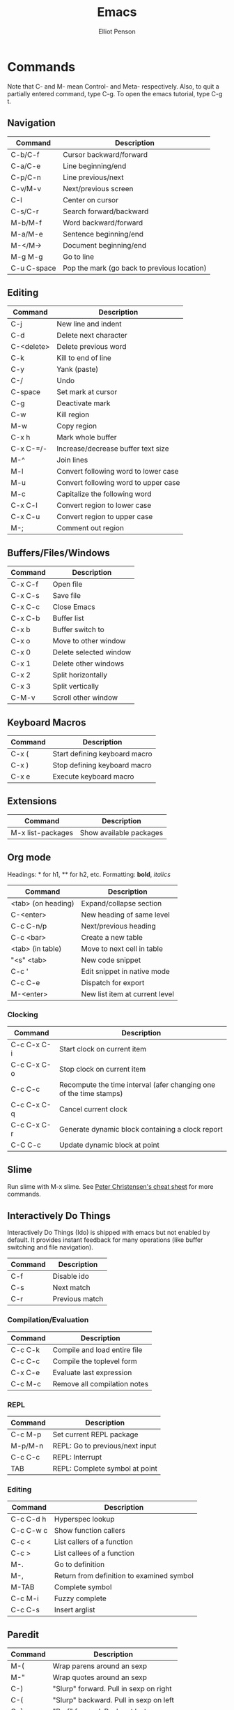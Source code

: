 #+TITLE: Emacs
#+AUTHOR: Elliot Penson

* Commands
  
  Note that C- and M- mean Control- and Meta- respectively. Also, to
  quit a partially entered command, type C-g. To open the emacs
  tutorial, type C-g t.
  
** Navigation
   
   | Command     | Description                                 |
   |-------------+---------------------------------------------|
   | C-b/C-f     | Cursor backward/forward                     |
   | C-a/C-e     | Line beginning/end                          |
   | C-p/C-n     | Line previous/next                          |
   | C-v/M-v     | Next/previous screen                        |
   | C-l         | Center on cursor                            |
   | C-s/C-r     | Search forward/backward                     |
   | M-b/M-f     | Word backward/forward                       |
   | M-a/M-e     | Sentence beginning/end                      |
   | M-</M->     | Document beginning/end                      |
   | M-g M-g     | Go to line                                  |
   | C-u C-space | Pop the mark (go back to previous location) |
   
** Editing
   
   | Command    | Description                          |
   |------------+--------------------------------------|
   | C-j        | New line and indent                  |
   | C-d        | Delete next character                |
   | C-<delete> | Delete previous word                 |
   | C-k        | Kill to end of line                  |
   | C-y        | Yank (paste)                         |
   | C-/        | Undo                                 |
   | C-space    | Set mark at cursor                   |
   | C-g        | Deactivate mark                      |
   | C-w        | Kill region                          |
   | M-w        | Copy region                          |
   | C-x h      | Mark whole buffer                    |
   | C-x C-=/-  | Increase/decrease buffer text size   |
   | M-^        | Join lines                           |
   | M-l        | Convert following word to lower case |
   | M-u        | Convert following word to upper case |
   | M-c        | Capitalize the following word        |
   | C-x C-l    | Convert region to lower case         |
   | C-x C-u    | Convert region to upper case         |
   | M-;        | Comment out region            |
   
** Buffers/Files/Windows
   
   | Command | Description            |
   |---------+------------------------|
   | C-x C-f | Open file              |
   | C-x C-s | Save file              |
   | C-x C-c | Close Emacs            |
   | C-x C-b | Buffer list            |
   | C-x b   | Buffer switch to       |
   | C-x o   | Move to other window   |
   | C-x 0   | Delete selected window |
   | C-x 1   | Delete other windows   |
   | C-x 2   | Split horizontally     |
   | C-x 3   | Split vertically       |
   | C-M-v   | Scroll other window    |
   
** Keyboard Macros
   
   | Command | Description                   |
   |---------+-------------------------------|
   | C-x (   | Start defining keyboard macro |
   | C-x )   | Stop defining keyboard macro  |
   | C-x e   | Execute keyboard macro        |
   
** Extensions
   
   | Command           | Description             |
   |-------------------+-------------------------|
   | M-x list-packages | Show available packages |
   
** Org mode
   
   Headings: * for h1, ** for h2, etc.
   Formatting: *bold*, /italics/
   
   | Command            | Description                    |
   |--------------------+--------------------------------|
   | <tab> (on heading) | Expand/collapse section        |
   | C-<enter>          | New heading of same level      |
   | C-c C-n/p          | Next/previous heading          |
   | C-c <bar>          | Create a new table             |
   | <tab> (in table)   | Move to next cell in table     |
   | "<s" <tab>         | New code snippet               |
   | C-c '              | Edit snippet in native mode    |
   | C-c C-e            | Dispatch for export            |
   | M-<enter>          | New list item at current level |
   
*** Clocking
    
    | Command     | Description                                                        |
    |-------------+--------------------------------------------------------------------|
    | C-c C-x C-i | Start clock on current item                                        |
    | C-c C-x C-o | Stop clock on current item                                         |
    | C-c C-c     | Recompute the time interval (afer changing one of the time stamps) |
    | C-c C-x C-q | Cancel current clock                                               |
    | C-c C-x C-r | Generate dynamic block containing a clock report                   |
    | C-C C-c     | Update dynamic block at point                                      |
    
** Slime

   Run slime with M-x slime. See [[http://pchristensen.com/wp-content/uploads/2008/02/slimecommands.pdf][Peter Christensen's cheat sheet]] for
   more commands.

** Interactively Do Things

   Interactively Do Things (Ido) is shipped with emacs but not enabled by
   default. It provides instant feedback for many operations (like buffer
   switching and file navigation).

   | Command | Description    |
   |---------+----------------|
   | C-f     | Disable ido    |
   | C-s     | Next match     |
   | C-r     | Previous match |
   

*** Compilation/Evaluation

   | Command | Description                  |
   |---------+------------------------------|
   | C-c C-k | Compile and load entire file |
   | C-c C-c | Compile the toplevel form    |
   | C-x C-e | Evaluate last expression     |
   | C-c M-c | Remove all compilation notes |

*** REPL

   | Command | Description                     |
   |---------+---------------------------------|
   | C-c M-p | Set current REPL package        |
   | M-p/M-n | REPL: Go to previous/next input |
   | C-c C-c | REPL: Interrupt                 |
   | TAB     | REPL: Complete symbol at point  |

*** Editing

   | Command   | Description                               |
   |-----------+-------------------------------------------|
   | C-c C-d h | Hyperspec lookup                          |
   | C-c C-w c | Show function callers                     |
   | C-c <     | List callers of a function                |
   | C-c >     | List callees of a function                |
   | M-.       | Go to definition                          |
   | M-,       | Return from definition to examined symbol |
   | M-TAB     | Complete symbol                           |
   | C-c M-i   | Fuzzy complete                            |
   | C-c C-s   | Insert arglist                            |

** Paredit

   | Command | Description                            |
   |---------+----------------------------------------|
   | M-(     | Wrap parens around an sexp             |
   | M-"     | Wrap quotes around an sexp             |
   | C-)     | "Slurp" forward. Pull in sexp on right |
   | C-(     | "Slurp" backward. Pull in sexp on left |
   | C-}     | "Barf" forward. Push out last sexp     |
   | C-{     | "Barf" backward. Push out first sexp   |

* Configuration

** Terminal

*** Use Left Command as Meta Key Under iTerm2 Terminal Emulator

    Taken from http://www.emacswiki.org/emacs/EmacsForMacOS#toc22.

    1. In iTerm2 go to Preferences > Keys
    2. Under Remap Modifier Keys, change Left Command Key to behave
       like Right Option
    3. Then go to Preference > Profiles > $YourProfile > Keys
    4. On the bottom right of the screen click "Right option key acts
       as: +Esc"
